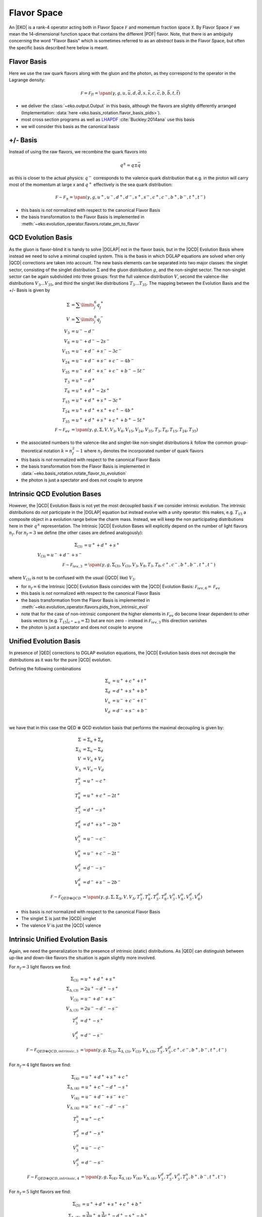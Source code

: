 Flavor Space
============

An |EKO| is a rank-4 operator acting both in Flavor Space :math:`\mathcal F`
and momentum fraction space :math:`\mathcal X`.
By Flavor Space :math:`\mathcal F` we mean the 14-dimensional function space that contains
the different |PDF| flavor. Note, that there is an ambiguity concerning the
word "Flavor Basis" which is sometimes referred to as an *abstract* basis
in the Flavor Space, but often the specific basis described here below is meant.

Flavor Basis
------------

Here we use the raw quark flavors along with the gluon and the photon, as they correspond to the
operator in the Lagrange density:

.. math ::
    \mathcal F = \mathcal F_{fl} = \span(\gamma, g, u, \bar u, d, \bar d, s, \bar s, c, \bar c, b, \bar b, t, \bar t)

- we deliver the :class:`~eko.output.Output` in this basis, although the flavors are
  slightly differently arranged (Implementation: :data:`here <eko.basis_rotation.flavor_basis_pids>`).
- most cross section programs as well as `LHAPDF <https://lhapdf.hepforge.org/>`_ :cite:`Buckley:2014ana` use this basis
- we will consider this basis as the canonical basis

+/- Basis
---------

Instead of using the raw flavors, we recombine the quark flavors into

.. math ::
    q^\pm = q \pm \bar q

as this is closer to the actual physics: :math:`q^-` corresponds to the valence quark distribution
that e.g. in the proton will carry most of the momentum at large x and :math:`q^+` effectively is the
sea quark distribution:

.. math ::
    \mathcal F \sim \mathcal F_{\pm} = \span(\gamma, g, u^+, u^-, d^+, d^-, s^+, s^-, c^+, c^-, b^+, b^-, t^+, t^-)

- this basis is *not* normalized with respect to the canonical Flavor Basis
- the basis transformation to the Flavor Basis is implemented in
  :meth:`~eko.evolution_operator.flavors.rotate_pm_to_flavor`

QCD Evolution Basis
-------------------

As the gluon is flavor-blind it is handy to solve |DGLAP| not in the flavor basis,
but in the |QCD| Evolution Basis where instead we need to solve a minimal coupled system.
This is the basis in which DGLAP equations are solved when only |QCD| corrections are taken into account.
The new basis elements can be separated into two major classes: the singlet sector, consisting of the
singlet distribution :math:`\Sigma` and the gluon distribution :math:`g`, and the non-singlet
sector. The non-singlet sector can be again subdivided into three groups: first the full
valence distribution :math:`V`, second the valence-like distributions
:math:`V_3 \ldots V_{35}`, and third the singlet like distributions :math:`T_3 \ldots T_{35}`.
The mapping between the Evolution Basis and the +/- Basis is given by

.. math ::
    \Sigma &= \sum\limits_{j}^6 q_j^+\\
    V &= \sum\limits_{j}^6 q_j^-\\
    V_3 &= u^- - d^-\\
    V_8 &= u^- + d^- - 2 s^-\\
    V_{15} &= u^- + d^- + s^- - 3 c^-\\
    V_{24} &= u^- + d^- + s^- + c^- - 4 b^-\\
    V_{35} &= u^- + d^- + s^- + c^- + b^- - 5 t^-\\
    T_3 &= u^+ - d^+\\
    T_8 &= u^+ + d^+ - 2 s^+\\
    T_{15} &= u^+ + d^+ + s^+ - 3 c^+\\
    T_{24} &= u^+ + d^+ + s^+ + c^+ - 4 b^+\\
    T_{35} &= u^+ + d^+ + s^+ + c^+ + b^+ - 5 t^+\\
    \mathcal F \sim \mathcal F_{ev} &= \span(\gamma, g, \Sigma, V, V_{3}, V_{8}, V_{15}, V_{24}, V_{35}, T_{3}, T_{8}, T_{15}, T_{24}, T_{35})


- the associated numbers to the valence-like and singlet-like non-singlet distributions
  :math:`k` follow the common group-theoretical notation :math:`k = n_f^2 - 1`
  where :math:`n_f` denotes the incorporated number of quark flavors
- this basis is *not* normalized with respect to the canonical Flavor Basis
- the basis transformation from the Flavor Basis is implemented in
  :data:`~eko.basis_rotation.rotate_flavor_to_evolution`
- the photon is just a spectator and does not couple to anyone

Intrinsic QCD Evolution Bases
-----------------------------

However, the |QCD| Evolution Basis is not yet the most decoupled basis if we consider intrinsic evolution.
The intrinsic distributions do *not* participate in the |DGLAP| equation but instead evolve with a unity operator:
this makes, e.g. :math:`T_{15}` a composite object in a evolution range below the charm mass.
Instead, we will keep the non participating distributions here in their :math:`q^\pm` representation.
The Intrinsic |QCD| Evolution Bases will explicitly depend on the number of light flavors :math:`n_f`.
For :math:`n_f=3` we define (the other cases are defined analogously):

.. math ::
  \Sigma_{(3)} &= u^+ + d^+ +s^+\\
  V_{(3)} = u^- + d^- + s^-\\
  \mathcal F \sim  \mathcal F_{iev,3} &= \span(\gamma, g, \Sigma_{(3)}, V_{(3)}, V_3, V_8, T_3, T_8, c^+, c^-, b^+, b^-, t^+, t^-)

where :math:`V_{(3)}` is not to be confused with the usual (|QCD| like) :math:`V_3`.

- for :math:`n_f=6` the Intrinsic |QCD| Evolution Basis coincides with the |QCD| Evolution Basis: :math:`\mathcal F_{iev,6} = \mathcal F_{ev}`
- this basis is *not* normalized with respect to the canonical Flavor Basis
- the basis transformation from the Flavor Basis is implemented in
  :meth:`~eko.evolution_operator.flavors.pids_from_intrinsic_evol`
- note that for the case of non-intrinsic component the higher elements in :math:`\mathcal F_{ev}` do become linear dependent
  to other basis vectors (e.g. :math:`\left. T_{15}\right|_{c^+ = 0} = \Sigma`) but are non zero - instead in :math:`\mathcal F_{iev,3}`
  this direction vanishes
- the photon is just a spectator and does not couple to anyone


Unified Evolution Basis
-----------------------

In presence of |QED| corrections to DGLAP evolution equations,
the |QCD| Evolution basis does not decouple the distributions
as it was for the pure |QCD| evolution.

Defining the following combinations

.. math ::
  \Sigma_u & = u^+ + c^+ + t^+ \\
  \Sigma_d & = d^+ + s^+ + b^+ \\
  V_u & = u^- + c^- + t^- \\
  V_d & = d^- + s^- + b^- \\

we have that in this case the QED :math:`\otimes` QCD evolution basis that performs the maximal decoupling is given by:

.. math ::
  \Sigma &= \Sigma_u + \Sigma_d \\
  \Sigma_{\Delta} &= \Sigma_u - \Sigma_d \\
  V &= V_u + V_d \\
  V_{\Delta} &= V_u - V_d \\
  T_3^u &=u^+ - c^+ \\
  T_8^u &=u^+ + c^+ - 2t^+ \\
  T_3^d &=d^+ - s^+ \\
  T_8^d &=d^+ + s^+ - 2b^+ \\
  V_3^u &=u^- - c^- \\
  V_8^u &=u^- + c^- - 2t^- \\
  V_3^d &=d^- - s^- \\
  V_8^d &=d^- + s^- - 2b^- \\
  \mathcal F \sim  \mathcal F_{QED\otimes QCD} &= \span(\gamma, g, \Sigma, \Sigma_{\Delta}, V, V_{\Delta}, T_3^u, T_8^u, T_3^d, T_8^d, V_3^u, V_8^u, V_3^d, V_8^d)


- this basis is *not* normalized with respect to the canonical Flavor Basis
- The singlet :math:`\Sigma` is just the |QCD| singlet
- The valence :math:`V` is just the |QCD| valence


Intrinsic Unified Evolution Basis
---------------------------------

Again, we need the generalization to the presence of intrinsic (static) distributions.
As |QED| can distinguish between up-like and down-like flavors the situation is again slightly
more involved.

For :math:`n_f=3` light flavors we find:

.. math ::
  \Sigma_{(3)} &= u^+ + d^+ + s^+\\
  \Sigma_{\Delta,(3)} &= 2u^+ - d^+ - s^+ \\
  V_{(3)} &= u^- + d^- + s^-\\
  V_{\Delta,(3)} &= 2u^- - d^- - s^-\\
  T_3^d &=d^+ - s^+ \\
  V_3^d &=d^- - s^- \\
  \mathcal F \sim  \mathcal F_{QED\otimes QCD,intrinsic,3} &= \span(\gamma, g, \Sigma_{(3)}, \Sigma_{\Delta,(3)}, V_{(3)}, V_{\Delta,(3)}, T_3^d, V_3^d, c^+, c^-, b^+, b^-, t^+, t^-)

For :math:`n_f=4` light flavors we find:

.. math ::
  \Sigma_{(4)} &= u^+ + d^+ + s^+ + c^+\\
  \Sigma_{\Delta,(4)} &= u^+ + c^+ - d^+ - s^+\\
  V_{(4)} &= u^- + d^- + s^- + c^-\\
  V_{\Delta,(4)} &= u^- + c^- - d^- - s^-\\
  T_3^u &=u^+ - c^+ \\
  T_3^d &=d^+ - s^+ \\
  V_3^u &=u^- - c^- \\
  V_3^d &=d^- - s^- \\
  \mathcal F \sim  \mathcal F_{QED\otimes QCD,intrinsic,4} &= \span(\gamma, g, \Sigma_{(4)}, \Sigma_{\Delta,(4)}, V_{(4)}, V_{\Delta,(4)}, V_3^d, T_3^d, V_3^u, T_3^u, b^+, b^-, t^+, t^-)

For :math:`n_f=5` light flavors we find:

.. math ::
  \Sigma_{(5)} &= u^+ + d^+ + s^+ + c^+ + b^+\\
  \Sigma_{\Delta,(5)} &= \frac{3}{2}u^+ + \frac{3}{2}c^+ - d^+ -s^+ - b^+\\
  V_{(5)} &= u^- + d^- + s^- + c^- + b^-\\
  V_{\Delta,(5)} &= \frac{3}{2}u^- + \frac{3}{2}c^- - d^- -s^- - b^-\\
  T_3^u &=u^+ - c^+ \\
  T_3^d &=d^+ - s^+ \\
  V_3^u &=u^- - c^- \\
  V_3^d &=d^- - s^- \\
  T_8^d &=d^+ + s^+ - 2b^+ \\
  V_8^d &=d^- + s^- - 2b^- \\
  \mathcal F \sim  \mathcal F_{QED\otimes QCD,intrinsic,5} &= \span(\gamma, g, \Sigma_{(4)}, \Sigma_{\Delta,(4)}, V_{(4)}, V_{\Delta,(4)}, V_3^d, T_3^d, V_3^u, T_3^u, T_8^d, V_8^d, t^+, t^-)

For :math:`n_f=6` light flavors the intrinsic QED :math:`\otimes` QCD Evolution Basis coincides with the QED :math:`\otimes` QCD Evolution Basis.

- this basis is *not* normalized with respect to the canonical Flavor Basis
- the basis transformation from the Flavor Basis is implemented in
  :meth:`~eko.evolution_operator.flavors.pids_from_intrinsic_evol`
- the factors 3/2 in the definition of :math:`V_{0,(5)}` and :math:`T_{0,(5)}` are needed in order to have an orthogonal basis for :math:`n_f=5`

Other Bases
-----------

In an |PDF| fitting environment sometimes yet different bases are used to enforce or improve positivity
of the |PDF| :cite:`Candido:2020yat`. E.g. :cite:`Giele:2002hx` uses

.. math ::
    u_v = u^-, d_v = d^-, L_+ = 2(\bar u + \bar d), L_- = \bar d - \bar u, s^+, c^+, b^+, g

Operator Bases
--------------

An |EKO| :math:`\mathbf E` is an operator in the Flavor Space :math:`\mathcal F` mapping one vector onto an other:

.. math ::
    \mathbf E \in \mathcal F \otimes \mathcal F

since evolution can (and will) mix flavors. To specify the basis for these operators we need to specify the basis
for both the input and output space.

Operator Flavor Basis
^^^^^^^^^^^^^^^^^^^^^

- here we mean :ref:`theory/FlavorSpace:Flavor Basis` both in the input and the output space
- the :class:`~eko.output.Output` is delivered in this basis
- this basis has :math:`(2n_f+ 1)^2 = 13^2 = 169` elements
- this basis can span arbitrary thresholds

Operator Anomalous Dimension Basis
^^^^^^^^^^^^^^^^^^^^^^^^^^^^^^^^^^

- here we mean the true underlying physical basis where elements correspond to the different splitting functions,
  i.e. :math:`\mathbf{E}_S, E_{ns,v}, E_{ns,+}, E_{ns,-}`
- this basis has 4 elements in |LO|, 6 elements in |NLO| and its maximum 7 elements after |NNLO|
- this basis can *not* span any threshold but can only be used for a *fixed* number of flavors
- all actual computations are done in this basis

Operator Intrinsic QCD Evolution Basis
^^^^^^^^^^^^^^^^^^^^^^^^^^^^^^^^^^^^^^

- here we mean :ref:`theory/FlavorSpace:Intrinsic |QCD| Evolution Bases` both in the input and the output space
- this basis does **not** coincide with the :ref:`theory/FlavorSpace:Operator Anomalous Dimension Basis` as the decision on which operator of that
  basis is used is a non-trivial decision - see :doc:`Matching`
- this basis has :math:`2n_f+ 3 = 15` elements
- this basis can span arbitrary thresholds
